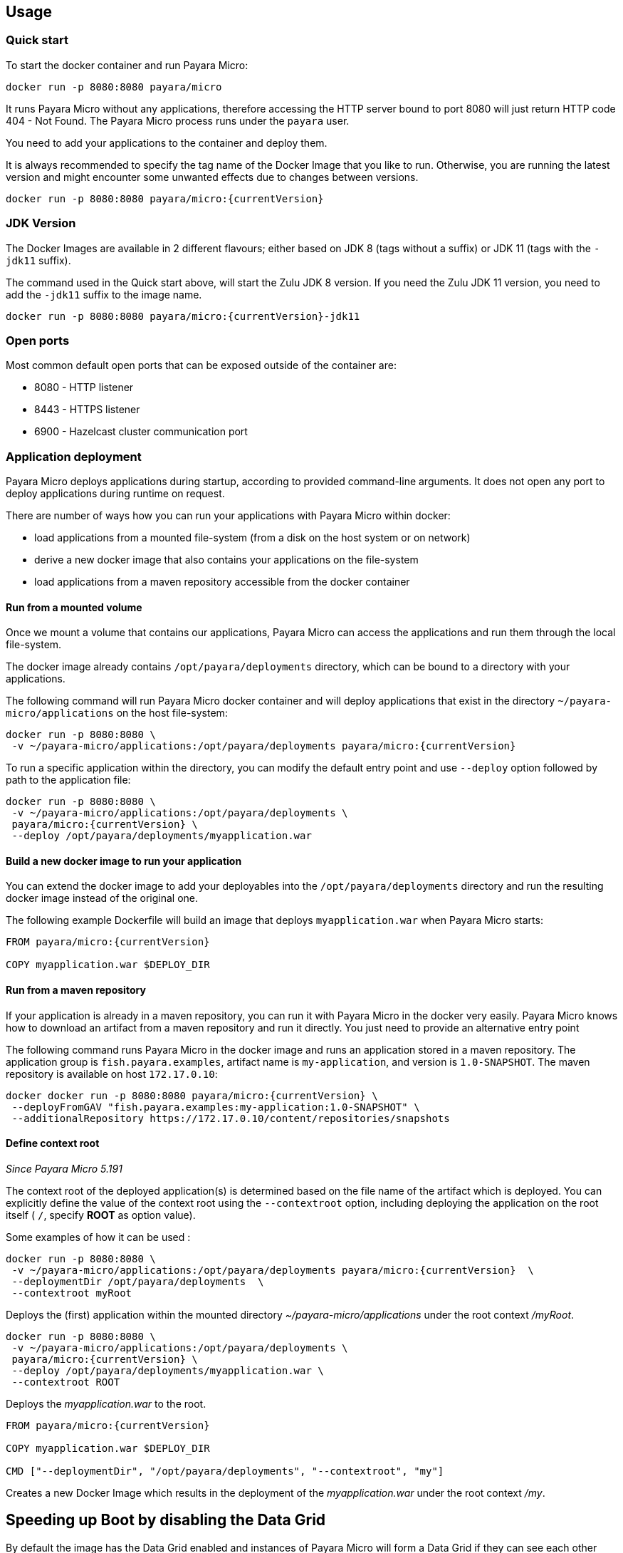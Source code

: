 == Usage

=== Quick start

To start the docker container and run Payara Micro:

....
docker run -p 8080:8080 payara/micro
....

It runs Payara Micro without any applications, therefore accessing the HTTP server bound to port 8080 will just return HTTP code 404 - Not Found. The Payara Micro process runs under the `payara` user.

You need to add your applications to the container and deploy them.

It is always recommended to specify the tag name of the Docker Image that you like to run. Otherwise, you are running the latest version and might encounter some unwanted effects due to changes between versions.

....
docker run -p 8080:8080 payara/micro:{currentVersion}
....


=== JDK Version

The Docker Images are available in 2 different flavours; either based on JDK 8 (tags without a suffix) or JDK 11 (tags with the `-jdk11` suffix).

The command used in the Quick start above, will start the Zulu JDK 8 version. If you need the Zulu JDK 11 version, you need to add the `-jdk11` suffix to the image name.

....
docker run -p 8080:8080 payara/micro:{currentVersion}-jdk11
....

=== Open ports

Most common default open ports that can be exposed outside of the container are:

* 8080 - HTTP listener
* 8443 - HTTPS listener
* 6900 - Hazelcast cluster communication port

=== Application deployment

Payara Micro deploys applications during startup, according to provided command-line arguments. It does not open any port to deploy applications during runtime on request.

There are number of ways how you can run your applications with Payara Micro within docker:

* load applications from a mounted file-system (from a disk on the host system or on network)
* derive a new docker image that also contains your applications on the file-system
* load applications from a maven repository accessible from the docker container

==== *Run from a mounted volume*

Once we mount a volume that contains our applications, Payara Micro can access the applications and run them through the local file-system.

The docker image already contains `/opt/payara/deployments` directory, which can be bound to a directory with your applications.

The following command will run Payara Micro docker container and will deploy applications that exist in the directory `~/payara-micro/applications` on the host file-system:

....
docker run -p 8080:8080 \
 -v ~/payara-micro/applications:/opt/payara/deployments payara/micro:{currentVersion}
....

To run a specific application within the directory, you can modify the default entry point and use `--deploy` option followed by path to the application file:

....
docker run -p 8080:8080 \
 -v ~/payara-micro/applications:/opt/payara/deployments \
 payara/micro:{currentVersion} \
 --deploy /opt/payara/deployments/myapplication.war
....

==== *Build a new docker image to run your application*

You can extend the docker image to add your deployables into the `/opt/payara/deployments` directory and run the resulting docker image instead of the original one.

The following example Dockerfile will build an image that deploys `myapplication.war` when Payara Micro starts:

....
FROM payara/micro:{currentVersion}

COPY myapplication.war $DEPLOY_DIR
....

==== *Run from a maven repository*

If your application is already in a maven repository, you can run it with Payara Micro in the docker very easily. Payara Micro knows how to download an artifact from a maven repository and run it directly. You just need to provide an alternative entry point

The following command runs Payara Micro in the docker image and runs an application stored in a maven repository. The application group is `fish.payara.examples`, artifact name is `my-application`, and version is `1.0-SNAPSHOT`. The maven repository is available on host `172.17.0.10`:

....
docker docker run -p 8080:8080 payara/micro:{currentVersion} \
 --deployFromGAV "fish.payara.examples:my-application:1.0-SNAPSHOT" \
 --additionalRepository https://172.17.0.10/content/repositories/snapshots
....

==== *Define context root*

_Since Payara Micro 5.191_


The context root of the deployed application(s) is determined based on the file name of the artifact which is deployed. You can explicitly define the value of the context root using the `--contextroot` option, including deploying the application on the root itself ( `/`, specify *ROOT* as option value).

Some examples of how it can be used :

....
docker run -p 8080:8080 \
 -v ~/payara-micro/applications:/opt/payara/deployments payara/micro:{currentVersion}  \
 --deploymentDir /opt/payara/deployments  \
 --contextroot myRoot
....

Deploys the (first) application within the mounted directory _~/payara-micro/applications_ under the root context _/myRoot_.

....
docker run -p 8080:8080 \
 -v ~/payara-micro/applications:/opt/payara/deployments \
 payara/micro:{currentVersion} \
 --deploy /opt/payara/deployments/myapplication.war \
 --contextroot ROOT
....

Deploys the _myapplication.war_ to the root.

....
FROM payara/micro:{currentVersion}

COPY myapplication.war $DEPLOY_DIR

CMD ["--deploymentDir", "/opt/payara/deployments", "--contextroot", "my"]
....

Creates a new Docker Image which results in the deployment of the _myapplication.war_ under the root context _/my_.

== Speeding up Boot by disabling the Data Grid

By default the image has the Data Grid enabled and instances of Payara Micro will form a Data Grid if they can see each other over multicast.

If you don't intend to form a cluster and want to speed up boot time, you can disable Data Grid by modifying the CMD to add `--nocluster`.

== Configuration

=== Environment Variables

The following environment variables are available to configure Payara Micro. 

* `MEM_MAX_RAM_PERCENTAGE` - Value for the JVM parameter `-XX:MaxRAMPercentage` that indicates the percentage of memory assigned to the container that can be used by the Java Process. By default this is _70_.
* `MEM_XSS` - Defines the value of the Stack size, used in the JVM parameter `-Xss`. The default value is _512k_.
* `JVM_ARGS` - Specifies a list of JVM arguments which will be passed to Payara in the `entrypoint.sh` script.

The following environment variables shouldn’t be changed, but may be helpful in your Dockerfile.

[width="100%",cols="29%,50%,21%",options="header",]
|===
|Variable name |Value |Description
|`HOME_DIR` |`/opt/payara` |The directory containing the Payara Micro binary
|`PAYARA_DIR` |`/opt/payara` |The root directory of the Payara installation
|`SCRIPT_DIR` |`/opt/payara` |The directory where the `entrypoint.sh` script can be found.
|===

== Details

Payara Micro JAR file `payara-micro.jar` is located in the `/opt/payara/` directory. This directory is the default working directory of the docker image. The directory name is deliberately free of any versioning so that any scripts written to work with one version can be seamlessly migrated to the latest docker image.

